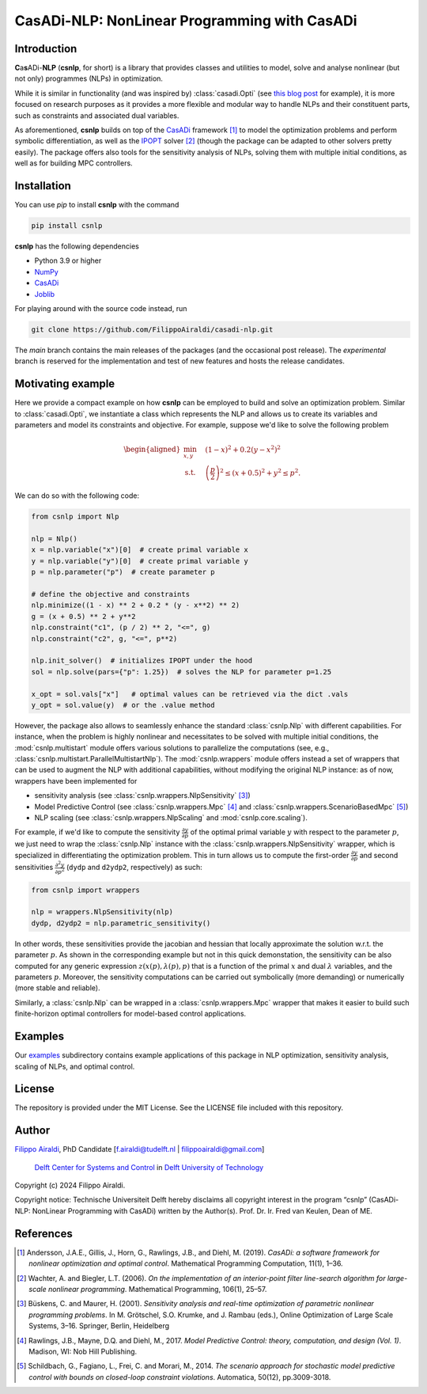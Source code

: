 =============================================
CasADi-NLP: NonLinear Programming with CasADi
=============================================



Introduction
------------

**C**\ a\ **s**\ ADi-**NLP**\  (**csnlp**, for short) is a library that provides classes
and utilities to model, solve and analyse nonlinear (but not only) programmes (NLPs) in
optimization.

While it is similar in functionality (and was inspired by) :class:`casadi.Opti` (see
`this blog post <https://web.casadi.org/blog/opti/>`_ for example), it is more focused
on research purposes as it provides a more flexible and modular way to handle NLPs and
their constituent parts, such as constraints and associated dual variables.

As aforementioned, **csnlp** builds on top of the `CasADi <https://web.casadi.org/>`__
framework [1]_ to model the optimization problems and perform
symbolic differentiation, as well as the `IPOPT <https://github.com/coin-or/Ipopt>`__
solver [2]_ (though the package can be adapted to other solvers pretty easily).
The package offers also tools for the sensitivity analysis of NLPs, solving them with
multiple initial conditions, as well as for building MPC controllers.

|PyPI version| |Source Code License| |Python 3.9|

|Tests| |Downloads| |Maintainability| |Test Coverage| |Code style: black|

.. |PyPI version| image:: https://badge.fury.io/py/csnlp.svg
   :target: https://badge.fury.io/py/csnlp
   :alt: PyPI version
.. |Source Code License| image:: https://img.shields.io/badge/license-MIT-blueviolet
   :target: https://github.com/FilippoAiraldi/casadi-nlp/blob/main/LICENSE
   :alt: MIT License
.. |Python 3.9| image:: https://img.shields.io/badge/python-%3E=3.9-green.svg
   :alt: Python 3.9
.. |Tests| image:: https://github.com/FilippoAiraldi/casadi-nlp/actions/workflows/test-main.yml/badge.svg
   :target: https://github.com/FilippoAiraldi/casadi-nlp/actions/workflows/test-main.yml
   :alt: Tests
.. |Downloads| image:: https://static.pepy.tech/badge/csnlp
   :target: https://www.pepy.tech/projects/csnlp
   :alt: Downloads
.. |Maintainability| image:: https://api.codeclimate.com/v1/badges/d1cf537cff6af1a08508/maintainability
   :target: https://codeclimate.com/github/FilippoAiraldi/casadi-nlp/maintainability
   :alt: Maintainability
.. |Test Coverage| image:: https://api.codeclimate.com/v1/badges/d1cf537cff6af1a08508/test_coverage
   :target: https://codeclimate.com/github/FilippoAiraldi/casadi-nlp/test_coverage
   :alt: Test Coverage
.. |Code style: black| image:: https://img.shields.io/badge/code%20style-black-000000.svg
   :target: https://github.com/psf/black
   :alt: blacks



Installation
------------

You can use `pip` to install **csnlp** with the command

.. code:: bash

   pip install csnlp

**csnlp** has the following dependencies

-  Python 3.9 or higher
-  `NumPy <https://pypi.org/project/numpy/>`__
-  `CasADi <https://pypi.org/project/casadi/>`__
-  `Joblib <https://joblib.readthedocs.io/en/latest/>`__

For playing around with the source code instead, run

.. code:: bash

   git clone https://github.com/FilippoAiraldi/casadi-nlp.git

The `main` branch contains the main releases of the packages (and the occasional post
release). The `experimental` branch is reserved for the implementation and test of new
features and hosts the release candidates.


Motivating example
------------------

Here we provide a compact example on how **csnlp** can be employed to build and solve
an optimization problem. Similar to :class:`casadi.Opti`, we instantiate a class which
represents the NLP and allows us to create its variables and parameters and model its
constraints and objective. For example, suppose we'd like to solve the following problem

.. math::
      \begin{aligned}
         \min_{x,y} \quad & (1 - x)^2 + 0.2(y - x^2)^2 \\
         \text{s.t.} \quad & \left(\frac{p}{2}\right)^2 \le (x + 0.5)^2 + y^2 \le p^2.
      \end{aligned}

We can do so with the following code:

.. code:: python

   from csnlp import Nlp

   nlp = Nlp()
   x = nlp.variable("x")[0]  # create primal variable x
   y = nlp.variable("y")[0]  # create primal variable y
   p = nlp.parameter("p")  # create parameter p

   # define the objective and constraints
   nlp.minimize((1 - x) ** 2 + 0.2 * (y - x**2) ** 2)
   g = (x + 0.5) ** 2 + y**2
   nlp.constraint("c1", (p / 2) ** 2, "<=", g)
   nlp.constraint("c2", g, "<=", p**2)

   nlp.init_solver()  # initializes IPOPT under the hood
   sol = nlp.solve(pars={"p": 1.25})  # solves the NLP for parameter p=1.25

   x_opt = sol.vals["x"]   # optimal values can be retrieved via the dict .vals
   y_opt = sol.value(y)  # or the .value method

However, the package also allows to seamlessly enhance the standard :class:`csnlp.Nlp`
with different capabilities. For instance, when the problem is highly nonlinear and
necessitates to be solved with multiple initial conditions, the :mod:`csnlp.multistart`
module offers various solutions to parallelize the computations (see, e.g.,
:class:`csnlp.multistart.ParallelMultistartNlp`). The :mod:`csnlp.wrappers` module
offers instead a set of wrappers that can be used to augment the NLP with additional
capabilities, without modifying the original NLP instance: as of now, wrappers have been
implemented for

- sensitivity analysis (see :class:`csnlp.wrappers.NlpSensitivity` [3]_)
- Model Predictive Control (see :class:`csnlp.wrappers.Mpc` [4]_ and
  :class:`csnlp.wrappers.ScenarioBasedMpc` [5]_)
- NLP scaling (see :class:`csnlp.wrappers.NlpScaling` and :mod:`csnlp.core.scaling`).

For example, if we'd like to compute the sensitivity
:math:`\frac{\partial y}{\partial p}` of the optimal primal variable :math:`y` with
respect to the parameter :math:`p`, we just need to wrap the :class:`csnlp.Nlp` instance
with the :class:`csnlp.wrappers.NlpSensitivity` wrapper, which is specialized in
differentiating the optimization problem. This in turn allows us to compute the
first-order :math:`\frac{\partial y}{\partial p}` and second sensitivities
:math:`\frac{\partial^2 y}{\partial p^2}` (``dydp`` and ``d2ydp2``, respectively) as
such:

.. code:: python

   from csnlp import wrappers

   nlp = wrappers.NlpSensitivity(nlp)
   dydp, d2ydp2 = nlp.parametric_sensitivity()

In other words, these sensitivities provide the jacobian and hessian
that locally approximate the solution w.r.t. the parameter :math:`p`. As
shown in the corresponding example but not in this quick demonstation, the sensitivity
can be also computed for any generic expression :math:`z(x(p),\lambda(p),p)` that is a
function of the primal :math:`x` and dual :math:`\lambda` variables, and the parameters
:math:`p`. Moreover, the sensitivity computations can be carried out symbolically (more
demanding) or numerically (more stable and reliable).

Similarly, a :class:`csnlp.Nlp` can be wrapped in a :class:`csnlp.wrappers.Mpc` wrapper
that makes it easier to build such finite-horizon optimal controllers for model-based
control applications.



Examples
--------

Our
`examples <https://github.com/FilippoAiraldi/casadi-nlp/tree/main/examples>`__
subdirectory contains example applications of this package in NLP
optimization, sensitivity analysis, scaling of NLPs, and optimal
control.




License
-------

The repository is provided under the MIT License. See the LICENSE file
included with this repository.



Author
------

`Filippo Airaldi <https://www.tudelft.nl/staff/f.airaldi/>`__, PhD
Candidate [f.airaldi@tudelft.nl \| filippoairaldi@gmail.com]

   `Delft Center for Systems and
   Control <https://www.tudelft.nl/en/me/about/departments/delft-center-for-systems-and-control/>`__
   in `Delft University of Technology <https://www.tudelft.nl/en/>`__

Copyright (c) 2024 Filippo Airaldi.

Copyright notice: Technische Universiteit Delft hereby disclaims all
copyright interest in the program “csnlp” (CasADi-NLP: NonLinear Programming with
CasADi) written by the Author(s). Prof. Dr. Ir. Fred van Keulen, Dean of ME.



References
----------

.. [1] Andersson, J.A.E., Gillis, J., Horn, G., Rawlings, J.B., and Diehl, M. (2019).
 *CasADi: a software framework for nonlinear optimization and optimal control*.
 Mathematical Programming Computation, 11(1), 1–36.

.. [2] Wachter, A. and Biegler, L.T. (2006). *On the implementation of an interior-point
 filter line-search algorithm for large-scale nonlinear programming*. Mathematical
 Programming, 106(1), 25–57.

.. [3] Büskens, C. and Maurer, H. (2001). *Sensitivity analysis and real-time
 optimization of parametric nonlinear programming problems*. In M. Grötschel, S.O.
 Krumke, and J. Rambau (eds.), Online Optimization of Large Scale Systems, 3–16.
 Springer, Berlin, Heidelberg

.. [4] Rawlings, J.B., Mayne, D.Q. and Diehl, M., 2017. *Model Predictive Control:
 theory, computation, and design (Vol. 1)*. Madison, WI: Nob Hill Publishing.

.. [5] Schildbach, G., Fagiano, L., Frei, C. and Morari, M., 2014. *The scenario
 approach for stochastic model predictive control with bounds on closed-loop constraint
 violations*. Automatica, 50(12), pp.3009-3018.
